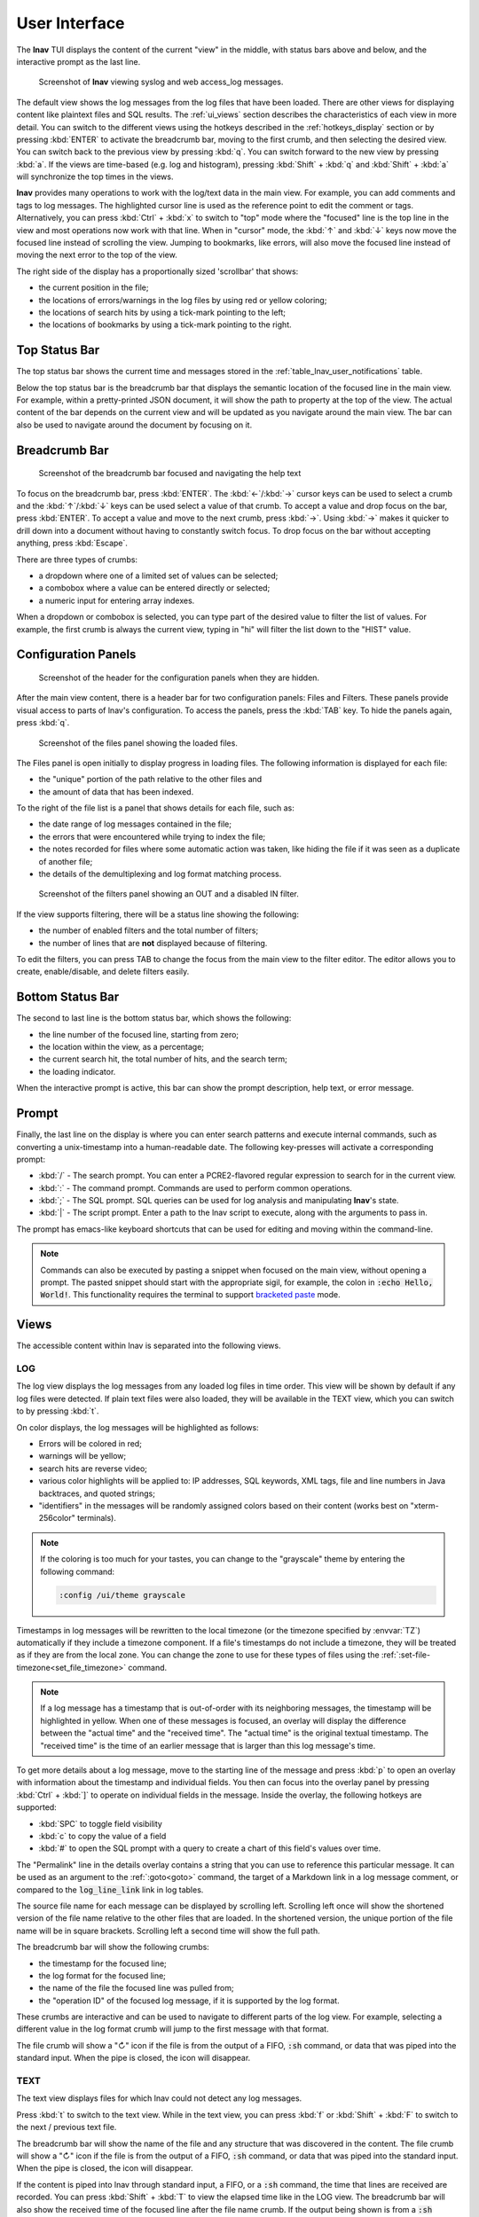 .. _ui:

User Interface
==============

The **lnav** TUI displays the content of the current "view" in the middle,
with status bars above and below, and the interactive prompt as the last line.

.. figure:: lnav-ui.png
   :align: center
   :figwidth: 90%

   Screenshot of **lnav** viewing syslog and web access_log messages.

The default view shows the log messages from the log files that have been
loaded.  There are other views for displaying content like plaintext files
and SQL results.  The :ref:`ui_views` section describes the characteristics of
each view in more detail.  You can switch to the different views using the
hotkeys described in the :ref:`hotkeys_display` section or by pressing
:kbd:`ENTER` to activate the breadcrumb bar, moving to the first crumb, and
then selecting the desired view.  You can switch back to the previous view by
pressing :kbd:`q`.  You can switch forward to the new view by pressing
:kbd:`a`.  If the views are time-based (e.g. log and histogram), pressing
:kbd:`Shift` + :kbd:`q` and :kbd:`Shift` + :kbd:`a` will synchronize the top
times in the views.

**lnav** provides many operations to work with the log/text data in the
main view.  For example, you can add comments and tags to log messages.
The highlighted cursor line is used as the reference point to edit the
comment or tags.  Alternatively, you can press :kbd:`Ctrl` + :kbd:`x`
to switch to "top" mode where the "focused" line is the top line in the
view and most operations now work with that line.  When in "cursor" mode,
the :kbd:`↑` and :kbd:`↓` keys now move the focused line instead of scrolling
the view.  Jumping to bookmarks, like errors, will also move the focused
line instead of moving the next error to the top of the view.

The right side of the display has a proportionally sized 'scrollbar' that
shows:

* the current position in the file;
* the locations of errors/warnings in the log files by using red or yellow
  coloring;
* the locations of search hits by using a tick-mark pointing to the left;
* the locations of bookmarks by using a tick-mark pointing to the right.

Top Status Bar
--------------

The top status bar shows the current time and messages stored in the
:ref:`table_lnav_user_notifications` table.

Below the top status bar is the breadcrumb bar that displays the semantic
location of the focused line in the main view.  For example, within a
pretty-printed JSON document, it will show the path to property at the top
of the view.  The actual content of the bar depends on the current view and
will be updated as you navigate around the main view.  The bar can also be
used to navigate around the document by focusing on it.

Breadcrumb Bar
--------------

.. figure:: lnav-breadcrumbs-help.png
   :align: center
   :figwidth: 90%

   Screenshot of the breadcrumb bar focused and navigating the help text

To focus on the breadcrumb bar, press :kbd:`ENTER`.  The :kbd:`←`/:kbd:`→`
cursor keys can be used to select a crumb and the :kbd:`↑`/:kbd:`↓` keys can
be used select a value of that crumb.  To accept a value and drop focus on the
bar, press :kbd:`ENTER`.  To accept a value and move to the next crumb, press
:kbd:`→`.  Using :kbd:`→` makes it quicker to drill down into a document
without having to constantly switch focus.  To drop focus on the bar without
accepting anything, press :kbd:`Escape`.

There are three types of crumbs:

* a dropdown where one of a limited set of values can be selected;
* a combobox where a value can be entered directly or selected;
* a numeric input for entering array indexes.

When a dropdown or combobox is selected, you can type part of the desired value
to filter the list of values.  For example, the first crumb is always the
current view, typing in "hi" will filter the list down to the "HIST" value.

Configuration Panels
--------------------

.. figure:: lnav-config-header.png
   :align: center
   :figwidth: 90%

   Screenshot of the header for the configuration panels when they are hidden.

After the main view content, there is a header bar for two configuration
panels: Files and Filters.  These panels provide visual access to parts of
lnav's configuration.  To access the panels, press the :kbd:`TAB` key.
To hide the panels again, press :kbd:`q`.

.. figure:: lnav-files-panel.png
   :align: center
   :figwidth: 90%

   Screenshot of the files panel showing the loaded files.

The Files panel is open initially to display progress in loading files.
The following information is displayed for each file:

* the "unique" portion of the path relative to the other files and
* the amount of data that has been indexed.

To the right of the file list is a panel that shows details for each
file, such as:

* the date range of log messages contained in the file;
* the errors that were encountered while trying to index the file;
* the notes recorded for files where some automatic action was taken,
  like hiding the file if it was seen as a duplicate of another file;
* the details of the demultiplexing and log format matching process.

.. figure:: lnav-filters-panel.png
   :align: center
   :figwidth: 90%

   Screenshot of the filters panel showing an OUT and a disabled IN filter.

If the view supports filtering, there will be a status line showing the
following:

* the number of enabled filters and the total number of filters;
* the number of lines that are **not** displayed because of filtering.

To edit the filters, you can press TAB to change the focus from the main
view to the filter editor.  The editor allows you to create, enable/disable,
and delete filters easily.

Bottom Status Bar
-----------------

The second to last line is the bottom status bar, which shows the following:

* the line number of the focused line, starting from zero;
* the location within the view, as a percentage;
* the current search hit, the total number of hits, and the search term;
* the loading indicator.

When the interactive prompt is active, this bar can show the prompt
description, help text, or error message.

Prompt
------

Finally, the last line on the display is where you can enter search
patterns and execute internal commands, such as converting a
unix-timestamp into a human-readable date.  The following key-presses
will activate a corresponding prompt:

* :kbd:`/` - The search prompt.  You can enter a PCRE2-flavored regular
  expression to search for in the current view.
* :kbd:`:` - The command prompt.  Commands are used to perform common
  operations.
* :kbd:`;` - The SQL prompt.  SQL queries can be used for log analysis
  and manipulating **lnav**'s state.
* :kbd:`|` - The script prompt.  Enter a path to the lnav script to
  execute, along with the arguments to pass in.

The prompt has emacs-like keyboard shortcuts that can be used for editing
and moving within the command-line.

.. note::

    Commands can also be executed by pasting a snippet when focused on
    the main view, without opening a prompt.  The pasted snippet should
    start with the appropriate sigil, for example, the colon in
    :code:`:echo Hello, World!`.  This functionality requires the terminal
    to support
    `bracketed paste <https://en.wikipedia.org/wiki/Bracketed-paste>`_
    mode.

.. _ui_views:

Views
-----

The accessible content within lnav is separated into the following views.

LOG
^^^

The log view displays the log messages from any loaded log files in time
order.  This view will be shown by default if any log files were detected.
If plain text files were also loaded, they will be available in the TEXT
view, which you can switch to by pressing :kbd:`t`.

On color displays, the log messages will be highlighted as follows:

* Errors will be colored in red;
* warnings will be yellow;
* search hits are reverse video;
* various color highlights will be applied to: IP addresses, SQL keywords,
  XML tags, file and line numbers in Java backtraces, and quoted strings;
* "identifiers" in the messages will be randomly assigned colors based on their
  content (works best on "xterm-256color" terminals).

.. note::

  If the coloring is too much for your tastes, you can change to the
  "grayscale" theme by entering the following command:

  .. code-block::  lnav

    :config /ui/theme grayscale

Timestamps in log messages will be rewritten to the local timezone (or the
timezone specified by :envvar:`TZ`) automatically if they include a
timezone component.  If a file's timestamps do not include a timezone, they
will be treated as if they are from the local zone.  You can change the zone
to use for these types of files using the
:ref:`:set-file-timezone<set_file_timezone>` command.

.. note::

  If a log message has a timestamp that is out-of-order with its neighboring
  messages, the timestamp will be highlighted in yellow.  When one of these
  messages is focused, an overlay will display the
  difference between the "actual time" and the "received time".  The "actual
  time" is the original textual timestamp.  The "received time" is the time
  of an earlier message that is larger than this log message's time.

To get more details about a log message, move to the starting line of the
message and press :kbd:`p` to open an overlay with information about the
timestamp and individual fields.  You then can focus into the overlay panel
by pressing :kbd:`Ctrl` + :kbd:`]` to operate on individual fields in the
message.  Inside the overlay, the following hotkeys are supported:

* :kbd:`SPC` to toggle field visibility
* :kbd:`c` to copy the value of a field
* :kbd:`#` to open the SQL prompt with a query to create a chart of this
  field's values over time.

The "Permalink" line in the details overlay contains a string that you
can use to reference this particular message.  It can be used as an
argument to the :ref:`:goto<goto>` command, the target of a Markdown
link in a log message comment, or compared to the :code:`log_line_link`
link in log tables.

The source file name for each message can be displayed by scrolling left.
Scrolling left once will show the shortened version of the file name relative
to the other files that are loaded.  In the shortened version, the unique
portion of the file name will be in square brackets.  Scrolling left a second
time will show the full path.

The breadcrumb bar will show the following crumbs:

* the timestamp for the focused line;
* the log format for the focused line;
* the name of the file the focused line was pulled from;
* the "operation ID" of the focused log message, if it is supported by the log
  format.

These crumbs are interactive and can be used to navigate to different parts
of the log view.  For example, selecting a different value in the log format
crumb will jump to the first message with that format.

The file crumb will show a "↻" icon if the file is from the output of a FIFO,
:code:`:sh` command, or data that was piped into the standard input.  When
the pipe is closed, the icon will disappear.

TEXT
^^^^

The text view displays files for which lnav could not detect any log messages.

Press :kbd:`t` to switch to the text view.  While in the text view, you can
press :kbd:`f` or :kbd:`Shift` + :kbd:`F` to switch to the next / previous
text file.

The breadcrumb bar will show the name of the file and any structure that was
discovered in the content.  The file crumb will show a "↻" icon if the file
is from the output of a FIFO, :code:`:sh` command, or data that was piped
into the standard input.  When the pipe is closed, the icon will disappear.

If the content is piped into lnav through standard input, a FIFO, or a
:code:`:sh` command, the time that lines are received are recorded.  You
can press :kbd:`Shift` + :kbd:`T` to view the elapsed time like in the
LOG view.  The breadcrumb bar will also show the received time of the
focused line after the file name crumb.  If the output being shown is from
a :code:`:sh` command, you can press :kbd:`Ctrl` + :kbd:`C` to send a
SIGINT to the child process without killing **lnav** itself.

.. figure:: lnav-make-check-log.png
   :align: center
   :figwidth: 90%

   Screenshot of the TEXT view showing the output of :code:`sh make check`.
   Each line is timestamped internally when it was received so it's
   possible to view how long each test is taking to run.  The "↻" icon
   next to the file name in the breadcrumb bar means that the make is
   still running.

Markdown
""""""""

Files with an :code:`.md` (or :code:`.markdown`) extension will be treated as
Markdown files and rendered separately.

.. figure:: lnav-markdown-example.png
   :align: center

   Viewing the **lnav** :file:`README.md` file.


DB
^^

The DB view shows the results of queries done through the SQLite interface.
You can execute a query by pressing :kbd:`;` and then entering a SQL or
PRQL [#]_ statement.

Press :kbd:`v` to switch to the database result view.

.. [#] lnav must be compiled in an environment with Rust/Cargo available
   for PRQL support.

HELP
^^^^

The help view displays the builtin help text.  While in the help view, the
breadcrumb bar can be used to navigate to different sections of the document.

Press :kbd:`?` to switch to the help view or use the command :code:`:help`.

HIST
^^^^

The histogram view displays a stacked bar chart of messages over time
classified by their log level and whether they've been bookmarked.

Press :kbd:`i` to switch back and forth to the histogram view.  You
can also press :kbd:`Shift` + :kbd:`i` to toggle the histogram view
while synchronizing the top time.  While in the histogram view,
pressing :kbd:`z` / :kbd:`Shift` + :kbd:`z` will zoom in/out.

.. _timeline:

TIMELINE
^^^^^^^^

.. note:: This feature is available in v0.12.0+.

.. figure:: lnav-timeline-1.png
   :align: center

   Screenshot of the timeline view when viewing logs from the
   VMWare Update Manager.  Most rows show API requests as they
   are received and processed.

The timeline view [#]_ visualizes operations over time.  The operations
are identified by the "opid" field defined in the log format.  If the
format does not define an OP ID, you can set one manually by doing an
:code:`UPDATE` of the :code:`log_opid` column on the log vtable.

In the view, there is a header that shows the overall time span, the
narrowed time span around the focused line, and the column headers.
Each row in the view shows the following:

* The duration of the operation
* Sparklines showing the number of errors and warnings relative to the
  total number of messages associated with the OPID.
* The OPID itself.
* A description of the operation as captured from the log messages.

The rows are sorted by the start time of each operation.

If an operation row is in the focused time span, a reverse-video
bar will show when the operation started and finished (unless it
extends outside the time span).  As you move the focused line, the
focused time span will be adjusted to keep the preceding and following
five operations within the span.

The preview panel at the bottom of the display will show the
messages associated with the focused operation.

The following hotkeys can be useful in this view:

* :kbd:`p` -- If the log format defined sub-operations with the
  :code:`opid/subid` property, this will toggle an overlay panel
  that displays the sub-operation descriptions.

  .. figure:: lnav-timeline-2.png
     :align: center

     Screenshot showing the same log as above after pressing
     :kbd:`p`.  The overlay panel shows a breakdown of
     sub-operations performed while processing the main operation.

* :kbd:`Shift` + :kbd:`q` -- Return to the previous view and change
  its focused line to match the time that was focused in the timeline
  view.
* :kbd:`Shift` + :kbd:`a` -- After leaving the timeline view, pressing
  these keys will return to the timeline view while keeping the focused
  time in sync.

.. [#] Formerly called the "Gantt Chart" view.

PRETTY
^^^^^^

The pretty-print view takes the text displayed in the current view and shows
the result of a pretty-printer run on that text.  For example, if a log
message contained an XML message on a single line, the pretty-printer would
break the XML across multiple lines with appropriate indentation.

.. figure:: lnav-pretty-view-before.png
   :align: center
   :figwidth: 90%

   Screenshot of a log message with a flat JSON object.

.. figure:: lnav-pretty-view-after.png
   :align: center
   :figwidth: 90%

   Screenshot of the same log message in the PRETTY view.  The JSON object
   is now indented for easier reading.

Press :kbd:`Shift` + :kbd:`P` to switch to the pretty-print view.

SCHEMA
^^^^^^

The schema view displays the current schema of the builtin SQLite database.

Press :kbd:`;` to enter the SQL prompt and then enter :code:`.schema` to
open the schema view.

SPECTRO
^^^^^^^

The spectrogram view is a "three"-dimensional display of data points of a log
field or a SQL query column.  The dimensions are time on the Y axis, the range
of data point values on the X axis, and the number of data points as a color.
For example, if you were to visualize process CPU usage over time, the range
of values on the X axis would be CPU percentages and there would be colored
blocks at each point on the line where a process had that CPU percentage, like
so

.. figure:: lnav-spectro-cpu-pct.png
   :align: center

   Screenshot of the **lnav** spectrogram view showing CPU usage of processes.

The colors correspond to the relative number of data points in a bucket.
The legend overlaid at the top line in the view shows the counts of data
points that are in a particular color, with green having the fewest number of
data points, yellow the middle, and red the most.  You can select a particular
bucket using the cursor keys to see the exact number of data points and the
range of values.  The panel at the bottom of the view shows the data points
themselves from the original source, the log file or the SQL query results.
You can press :kbd:`TAB` to focus on the details panel so you can scroll
around and get a closer look at the values.

.. _ui_mouse:

Mouse Support (v0.12.2+)
------------------------

With mouse support enabled, either through the `/ui/mouse/mode`
configuration option or by pressing :kbd:`F2`, many of the UI
elements will respond to mouse inputs:

* clicking on the main view will move the cursor to the given
  row and dragging will scroll the view as needed;
* :kbd:`Shift` (or :kbd:`CTRL`) clicking/dragging in the main
  view will highlight lines and then toggle their bookmark
  status on release;
* double-clicking in the main view will select the underlying
  text and drag-selecting within a line will select the given
  text;
* when double-clicking text: if the mouse pointer is inside
  a quoted string, the contents of the string will be selected;
  if the mouse pointer is on the quote, the quote will be included
  in the selection; if the mouse pointer is over a bracket
  (e.g. [],{},()) where the matching bracket is on the same line,
  the selection will span from one bracket to the other;
* when text is selected, a menu will pop up that can be used
  to filter based on the current text, search for it, or copy
  it to the clipboard;
* right-clicking the start of a message in the LOG view or a
  row in the DB view will open the details overlay;
* the details overlay displays a diamond next to fields to
  indicate whether they are shown/hidden and this can be
  clicked to toggle the state;
* the log details will show a bar chart icon for fields with
  values which, when clicked, will open either the spectrogram
  view for the given field or open the DB query prompt with a
  PRQL query to generate a histogram of the field values;
* left-clicking a local link in a Markdown document will move
  the cursor to that part of the document;
* right-clicking a link in a Markdown document will open an
  overlay menu with relevant options;
* clicking in the scroll area will move the view by a page,
  double-clicking will move the view to that area, and
  dragging the scrollbar will move the view to the given spot;
* clicking on the breadcrumb bar will select a crumb and
  selecting a possibility from the popup will move to that
  location in the view;
* clicking on portions of the bottom status bar will trigger
  a relevant action (e.g. clicking the line number will open
  the command prompt with :code:`:goto <current-line>`);
* clicking on the configuration panel tabs (i.e. Files/Filters)
  will open the selected panel and clicking parts of the
  display in there will perform the relevant action (e.g.
  clicking the diamond will enable/disable the file/filter);
* clicking in a prompt will move the cursor to the location;
* clicking on a column in the spectrogram view will select it.

.. note::

   A downside of enabling mouse support is that normal text
   selection and copy will no longer work.  While lnav has
   some support for selection in the main view, there are
   still likely to be cases where that is insufficient.
   In those cases, you can press :kbd:`F2` to quickly
   switch back-and-forth.  Or, some terminals have support
   for switching while a modifier is pressed:

   .. list-table::
      :header-rows: 1

      * - Key
        - Terminal
      * - :kbd:`Option`
        - iTerm, Hyper
      * - :kbd:`Fn`
        - Terminal.app

